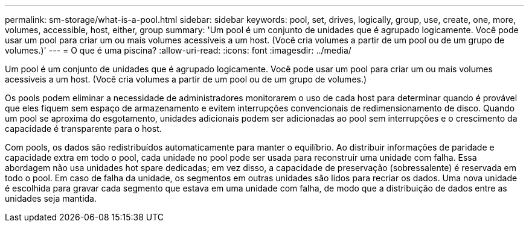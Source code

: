 ---
permalink: sm-storage/what-is-a-pool.html 
sidebar: sidebar 
keywords: pool, set, drives, logically, group, use, create, one, more, volumes, accessible, host, either, group 
summary: 'Um pool é um conjunto de unidades que é agrupado logicamente. Você pode usar um pool para criar um ou mais volumes acessíveis a um host. (Você cria volumes a partir de um pool ou de um grupo de volumes.)' 
---
= O que é uma piscina?
:allow-uri-read: 
:icons: font
:imagesdir: ../media/


[role="lead"]
Um pool é um conjunto de unidades que é agrupado logicamente. Você pode usar um pool para criar um ou mais volumes acessíveis a um host. (Você cria volumes a partir de um pool ou de um grupo de volumes.)

Os pools podem eliminar a necessidade de administradores monitorarem o uso de cada host para determinar quando é provável que eles fiquem sem espaço de armazenamento e evitem interrupções convencionais de redimensionamento de disco. Quando um pool se aproxima do esgotamento, unidades adicionais podem ser adicionadas ao pool sem interrupções e o crescimento da capacidade é transparente para o host.

Com pools, os dados são redistribuídos automaticamente para manter o equilíbrio. Ao distribuir informações de paridade e capacidade extra em todo o pool, cada unidade no pool pode ser usada para reconstruir uma unidade com falha. Essa abordagem não usa unidades hot spare dedicadas; em vez disso, a capacidade de preservação (sobressalente) é reservada em todo o pool. Em caso de falha da unidade, os segmentos em outras unidades são lidos para recriar os dados. Uma nova unidade é escolhida para gravar cada segmento que estava em uma unidade com falha, de modo que a distribuição de dados entre as unidades seja mantida.
